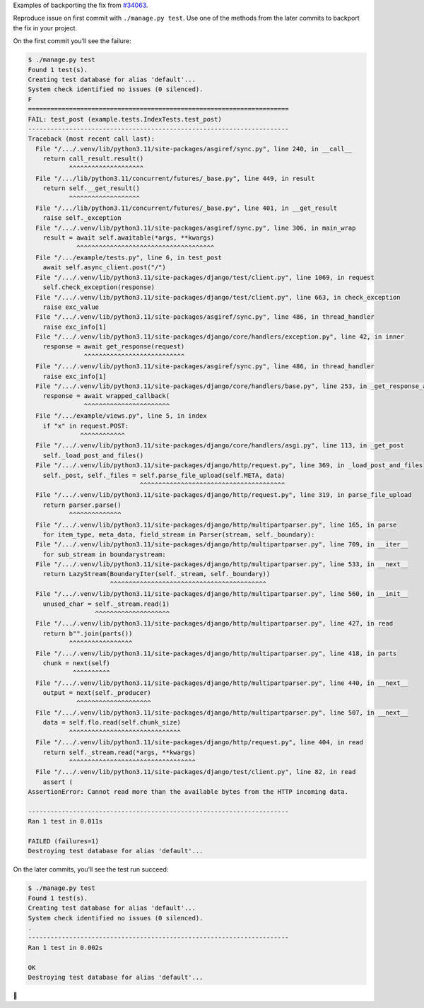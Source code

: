Examples of backporting the fix from `#34063 <https://code.djangoproject.com/ticket/34063>`__.

Reproduce issue on first commit with ``./manage.py test``.
Use one of the methods from the later commits to backport the fix in your project.

On the first commit you’ll see the failure:

.. code-block:: sh

    $ ./manage.py test
    Found 1 test(s).
    Creating test database for alias 'default'...
    System check identified no issues (0 silenced).
    F
    ======================================================================
    FAIL: test_post (example.tests.IndexTests.test_post)
    ----------------------------------------------------------------------
    Traceback (most recent call last):
      File "/.../.venv/lib/python3.11/site-packages/asgiref/sync.py", line 240, in __call__
        return call_result.result()
               ^^^^^^^^^^^^^^^^^^^^
      File "/.../lib/python3.11/concurrent/futures/_base.py", line 449, in result
        return self.__get_result()
               ^^^^^^^^^^^^^^^^^^^
      File "/.../lib/python3.11/concurrent/futures/_base.py", line 401, in __get_result
        raise self._exception
      File "/.../.venv/lib/python3.11/site-packages/asgiref/sync.py", line 306, in main_wrap
        result = await self.awaitable(*args, **kwargs)
                 ^^^^^^^^^^^^^^^^^^^^^^^^^^^^^^^^^^^^^
      File "/.../example/tests.py", line 6, in test_post
        await self.async_client.post("/")
      File "/.../.venv/lib/python3.11/site-packages/django/test/client.py", line 1069, in request
        self.check_exception(response)
      File "/.../.venv/lib/python3.11/site-packages/django/test/client.py", line 663, in check_exception
        raise exc_value
      File "/.../.venv/lib/python3.11/site-packages/asgiref/sync.py", line 486, in thread_handler
        raise exc_info[1]
      File "/.../.venv/lib/python3.11/site-packages/django/core/handlers/exception.py", line 42, in inner
        response = await get_response(request)
                   ^^^^^^^^^^^^^^^^^^^^^^^^^^^
      File "/.../.venv/lib/python3.11/site-packages/asgiref/sync.py", line 486, in thread_handler
        raise exc_info[1]
      File "/.../.venv/lib/python3.11/site-packages/django/core/handlers/base.py", line 253, in _get_response_async
        response = await wrapped_callback(
                   ^^^^^^^^^^^^^^^^^^^^^^^
      File "/.../example/views.py", line 5, in index
        if "x" in request.POST:
                  ^^^^^^^^^^^^
      File "/.../.venv/lib/python3.11/site-packages/django/core/handlers/asgi.py", line 113, in _get_post
        self._load_post_and_files()
      File "/.../.venv/lib/python3.11/site-packages/django/http/request.py", line 369, in _load_post_and_files
        self._post, self._files = self.parse_file_upload(self.META, data)
                                  ^^^^^^^^^^^^^^^^^^^^^^^^^^^^^^^^^^^^^^^
      File "/.../.venv/lib/python3.11/site-packages/django/http/request.py", line 319, in parse_file_upload
        return parser.parse()
               ^^^^^^^^^^^^^^
      File "/.../.venv/lib/python3.11/site-packages/django/http/multipartparser.py", line 165, in parse
        for item_type, meta_data, field_stream in Parser(stream, self._boundary):
      File "/.../.venv/lib/python3.11/site-packages/django/http/multipartparser.py", line 709, in __iter__
        for sub_stream in boundarystream:
      File "/.../.venv/lib/python3.11/site-packages/django/http/multipartparser.py", line 533, in __next__
        return LazyStream(BoundaryIter(self._stream, self._boundary))
                          ^^^^^^^^^^^^^^^^^^^^^^^^^^^^^^^^^^^^^^^^^^
      File "/.../.venv/lib/python3.11/site-packages/django/http/multipartparser.py", line 560, in __init__
        unused_char = self._stream.read(1)
                      ^^^^^^^^^^^^^^^^^^^^
      File "/.../.venv/lib/python3.11/site-packages/django/http/multipartparser.py", line 427, in read
        return b"".join(parts())
               ^^^^^^^^^^^^^^^^^
      File "/.../.venv/lib/python3.11/site-packages/django/http/multipartparser.py", line 418, in parts
        chunk = next(self)
                ^^^^^^^^^^
      File "/.../.venv/lib/python3.11/site-packages/django/http/multipartparser.py", line 440, in __next__
        output = next(self._producer)
                 ^^^^^^^^^^^^^^^^^^^^
      File "/.../.venv/lib/python3.11/site-packages/django/http/multipartparser.py", line 507, in __next__
        data = self.flo.read(self.chunk_size)
               ^^^^^^^^^^^^^^^^^^^^^^^^^^^^^^
      File "/.../.venv/lib/python3.11/site-packages/django/http/request.py", line 404, in read
        return self._stream.read(*args, **kwargs)
               ^^^^^^^^^^^^^^^^^^^^^^^^^^^^^^^^^^
      File "/.../.venv/lib/python3.11/site-packages/django/test/client.py", line 82, in read
        assert (
    AssertionError: Cannot read more than the available bytes from the HTTP incoming data.

    ----------------------------------------------------------------------
    Ran 1 test in 0.011s

    FAILED (failures=1)
    Destroying test database for alias 'default'...

On the later commits, you’ll see the test run succeed:

.. code-block:: sh

    $ ./manage.py test
    Found 1 test(s).
    Creating test database for alias 'default'...
    System check identified no issues (0 silenced).
    .
    ----------------------------------------------------------------------
    Ran 1 test in 0.002s

    OK
    Destroying test database for alias 'default'...

🤗
